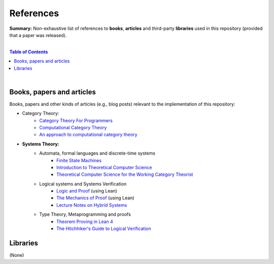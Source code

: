 References
==========

**Summary:** Non-exhaustive list of references to **books**, **articles** and third-party **libraries** used in this repository (provided that a paper was released).

|

.. contents:: **Table of Contents**

|

Books, papers and articles
--------------------------------

Books, papers and other kinds of articles (e.g., blog posts) relevant to the implementation of this repository:

- Category Theory:
    - `Category Theory For Programmers <https://github.com/hmemcpy/milewski-ctfp-pdf/releases>`_
    - `Computational Category Theory <https://www.cs.man.ac.uk/~david/categories/book/book.pdf>`_
    - `An approach to computational category theory <https://www.appliedcategorytheory.org/wp-content/uploads/2017/09/Jason-Morton-An-approach-to-computational-category-theory.pdf>`_
- **Systems Theory:**
    - Automata, formal languages and discrete-time systems
        - `Finite State Machines <https://limsk.ece.gatech.edu/course/ece2020/lecs/lec8.pdf>`_
        - `Introduction to Theoretical Computer Science <https://introtcs.org/>`_
        - `Theoretical Computer Science for the Working Category Theorist <https://arxiv.org/abs/1710.03090>`_
    - Logical systems and Systems Verification
        - `Logic and Proof <https://leanprover-community.github.io/logic_and_proof/>`_ (using Lean)
        - `The Mechanics of Proof <https://hrmacbeth.github.io/math2001/>`_ (using Lean)
        - `Lecture Notes on Hybrid Systems <https://prandini.faculty.polimi.it/file/LectureNotesJohnLygeros.pdf>`_
    - Type Theory, Metaprogramming and proofs
        - `Theorem Proving in Lean 4 <https://lean-lang.org/theorem_proving_in_lean4/>`_
        - `The Hitchhiker's Guide to Logical Verification  <https://github.com/lean-forward/logical_verification_2025>`_


Libraries
--------------------------------

(None)

.. |br| raw:: html

  <br/>
